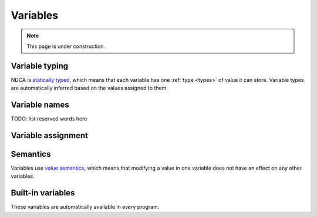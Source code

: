 .. _variables:

*********
Variables
*********

.. note::

  This page is under construction.

.. _variable-types:

Variable typing
===============

NDCA is `statically typed`__, which means that each variable has one :ref:`type <types>` of value it can store. Variable types are automatically inferred based on the values assigned to them.

__ https://en.wikipedia.org/wiki/Type_system#Static_type_checking

.. _variable-names:

Variable names
==============

TODO: list reserved words here

.. _variable-assignment:

Variable assignment
===================

Semantics
=========

Variables use `value semantics`__, which means that modifying a value in one variable does not have an effect on any other variables.

__ https://en.wikipedia.org/wiki/Value_semantics

Built-in variables
==================

These variables are automatically available in every program.

.. data:: this

  The state of the current cell being updated. This variable is immutable.

  :type: :data:`Cell`

.. data:: nbhd

  Alias for :data:`neighborhood`.

  :type: :data:`CellArray`

.. data:: neighborhood

  The pattern of cells surrounding the current cell. This variable is immutable.

  :type: :data:`CellArray`

